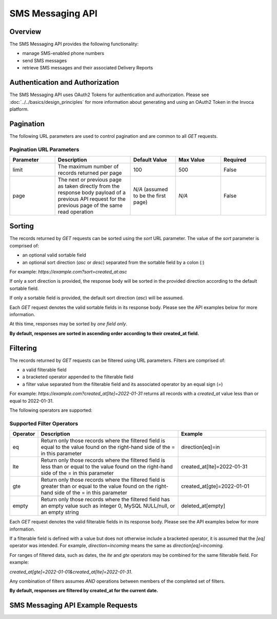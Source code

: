 ====================
SMS Messaging API
====================

.. raw:: html

  <div class="alert alert-warning">
    <b>Notice:</b>
    The SMS Messaging API is in Alpha. Please contact your CSM or the support team for more information.
  </div>

------------------------------------
Overview
------------------------------------
The SMS Messaging API provides the following functionality:

- manage SMS-enabled phone numbers
- send SMS messages
- retrieve SMS messages and their associated Delivery Reports

------------------------------------
Authentication and Authorization
------------------------------------
The SMS Messaging API uses OAuth2 Tokens for authentication and authorization.
Please see
:doc:`../../basics/design_principles`
for more information about generating and using an OAuth2 Token in the Invoca platform.

------------------------------------
Pagination
------------------------------------
The following URL parameters are used to control pagination and are common to all `GET` requests.

Pagination URL Parameters
------------------------------------

.. list-table::
  :widths: 30 50 30 30 30
  :header-rows: 1
  :class: parameters

  * - Parameter
    - Description
    - Default Value
    - Max Value
    - Required

  * - limit
    - The maximum number of records returned per page
    - 100
    - 500
    - False

  * - page
    - The next or previous page as taken directly from the response body payload of a previous API request for the previous page of the same read operation
    - *N/A* (assumed to be the first page)
    - *N/A*
    - False


------------------------------------
Sorting
------------------------------------
The records returned by `GET` requests can be sorted using the `sort` URL parameter.
The value of the `sort` parameter is comprised of:

- an optional valid sortable field
- an optional sort direction (`asc` or `desc`) separated from the sortable field by a colon (`:`)

For example: `https://example.com?sort=created_at:asc`

If only a sort direction is provided, the response body will be sorted in the provided direction according to the default sortable field.

If only a sortable field is provided, the default sort direction (`asc`) will be assumed.

Each `GET` request denotes the valid sortable fields in its response body. Please see the API examples below for more information.

At this time, responses may be sorted by *one field only*.

**By default, responses are sorted in ascending order according to their created_at field.**

------------------------------------
Filtering
------------------------------------
The records returned by `GET` requests can be filtered using URL parameters.
Filters are comprised of:

- a valid filterable field
- a bracketed operator appended to the filterable field
- a filter value separated from the filterable field and its associated operator by an equal sign (`=`)

For example: `https://example.com?created_at[lte]=2022-01-31` returns all records with a `created_at` value less than or equal to 2022-01-31.

The following operators are supported:

Supported Filter Operators
------------------------------------
.. list-table::
  :widths: 5 50 30
  :header-rows: 1
  :class: parameters

  * - Operator
    - Description
    - Example

  * - eq
    - Return only those records where the filtered field is equal to the value found on the right-hand side of the = in this parameter
    - direction[eq]=in

  * - lte
    - Return only those records where the filtered field is less than or equal to the value found on the right-hand side of the = in this parameter
    - created_at[lte]=2022-01-31

  * - gte
    - Return only those records where the filtered field is greater than or equal to the value found on the right-hand side of the = in this parameter
    - created_at[gte]=2022-01-01

  * - empty
    - Return only those records where the filtered field has an empty value such as integer 0, MySQL NULL/null, or an empty string
    - deleted_at[empty]


Each `GET` request denotes the valid filterable fields in its response body. Please see the API examples below for more information.

If a filterable field is defined with a value but does not otherwise include a bracketed operator,
it is assumed that the `[eq]` operator was intended.
For example, `direction=incoming` means the same as `direction[eq]=incoming`.

For ranges of filtered data, such as dates, the `lte` and `gte` operators may be combined for the same filterable field. For example:

`created_at[gte]=2022-01-01&created_at[lte]=2022-01-31`.

Any combination of filters assumes `AND` operations between members of the completed set of filters.

**By default, responses are filtered by created_at for the current date.**

------------------------------------
SMS Messaging API Example Requests
------------------------------------

.. swagger_ui::
   :id: swagger-ui

